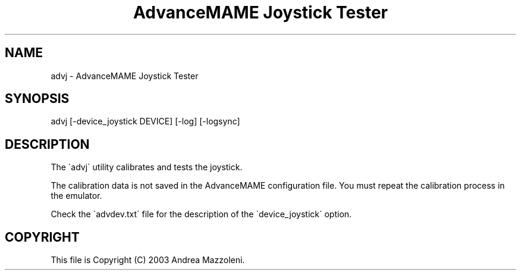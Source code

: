 .TH "AdvanceMAME Joystick Tester" 1
.SH NAME
advj \- AdvanceMAME Joystick Tester
.SH SYNOPSIS 
advj [\-device_joystick DEVICE] [\-log] [\-logsync]
.PD 0
.PP
.PD
.SH DESCRIPTION 
The \`advj\' utility calibrates and tests the joystick.
.PP
The calibration data is not saved in the AdvanceMAME
configuration file. You must repeat the calibration process
in the emulator.
.PP
Check the \`advdev.txt\' file for the description of the
\`device_joystick\' option.
.SH COPYRIGHT 
This file is Copyright (C) 2003 Andrea Mazzoleni.

